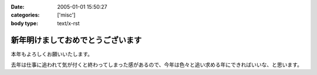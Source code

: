 :date: 2005-01-01 15:50:27
:categories: ['misc']
:body type: text/x-rst

==================================
新年明けましておめでとうございます
==================================

本年もよろしくお願いいたします。

去年は仕事に追われて気が付くと終わってしまった感があるので、今年は色々と追い求める年にできればいいな、と思います。



.. :extend type: text/plain
.. :extend:
